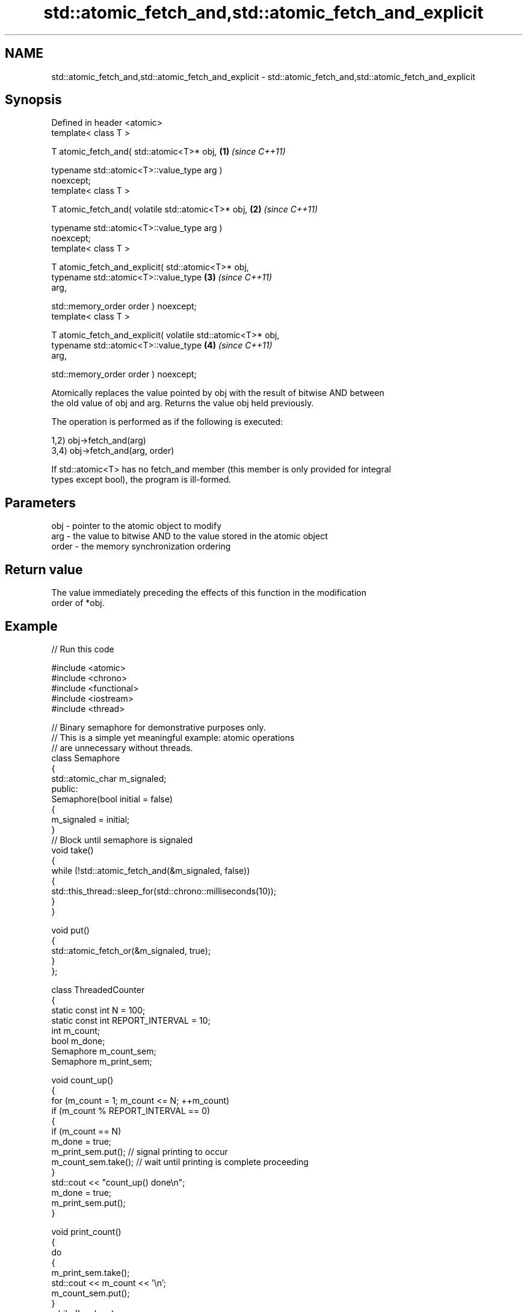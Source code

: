 .TH std::atomic_fetch_and,std::atomic_fetch_and_explicit 3 "2024.06.10" "http://cppreference.com" "C++ Standard Libary"
.SH NAME
std::atomic_fetch_and,std::atomic_fetch_and_explicit \- std::atomic_fetch_and,std::atomic_fetch_and_explicit

.SH Synopsis
   Defined in header <atomic>
   template< class T >

   T atomic_fetch_and( std::atomic<T>* obj,                           \fB(1)\fP \fI(since C++11)\fP

                       typename std::atomic<T>::value_type arg )
   noexcept;
   template< class T >

   T atomic_fetch_and( volatile std::atomic<T>* obj,                  \fB(2)\fP \fI(since C++11)\fP

                       typename std::atomic<T>::value_type arg )
   noexcept;
   template< class T >

   T atomic_fetch_and_explicit( std::atomic<T>* obj,
                                typename std::atomic<T>::value_type   \fB(3)\fP \fI(since C++11)\fP
   arg,

                                std::memory_order order ) noexcept;
   template< class T >

   T atomic_fetch_and_explicit( volatile std::atomic<T>* obj,
                                typename std::atomic<T>::value_type   \fB(4)\fP \fI(since C++11)\fP
   arg,

                                std::memory_order order ) noexcept;

   Atomically replaces the value pointed by obj with the result of bitwise AND between
   the old value of obj and arg. Returns the value obj held previously.

   The operation is performed as if the following is executed:

   1,2) obj->fetch_and(arg)
   3,4) obj->fetch_and(arg, order)

   If std::atomic<T> has no fetch_and member (this member is only provided for integral
   types except bool), the program is ill-formed.

.SH Parameters

   obj   - pointer to the atomic object to modify
   arg   - the value to bitwise AND to the value stored in the atomic object
   order - the memory synchronization ordering

.SH Return value

   The value immediately preceding the effects of this function in the modification
   order of *obj.

.SH Example



// Run this code

 #include <atomic>
 #include <chrono>
 #include <functional>
 #include <iostream>
 #include <thread>

 // Binary semaphore for demonstrative purposes only.
 // This is a simple yet meaningful example: atomic operations
 // are unnecessary without threads.
 class Semaphore
 {
     std::atomic_char m_signaled;
 public:
     Semaphore(bool initial = false)
     {
         m_signaled = initial;
     }
     // Block until semaphore is signaled
     void take()
     {
         while (!std::atomic_fetch_and(&m_signaled, false))
         {
             std::this_thread::sleep_for(std::chrono::milliseconds(10));
         }
     }

     void put()
     {
         std::atomic_fetch_or(&m_signaled, true);
     }
 };

 class ThreadedCounter
 {
     static const int N = 100;
     static const int REPORT_INTERVAL = 10;
     int m_count;
     bool m_done;
     Semaphore m_count_sem;
     Semaphore m_print_sem;

     void count_up()
     {
         for (m_count = 1; m_count <= N; ++m_count)
             if (m_count % REPORT_INTERVAL == 0)
             {
                 if (m_count == N)
                     m_done = true;
                 m_print_sem.put(); // signal printing to occur
                 m_count_sem.take(); // wait until printing is complete proceeding
             }
         std::cout << "count_up() done\\n";
         m_done = true;
         m_print_sem.put();
     }

     void print_count()
     {
         do
         {
             m_print_sem.take();
             std::cout << m_count << '\\n';
             m_count_sem.put();
         }
         while (!m_done);
         std::cout << "print_count() done\\n";
     }

 public:
     ThreadedCounter() : m_done(false) {}
     void run()
     {
         auto print_thread = std::thread(&ThreadedCounter::print_count, this);
         auto count_thread = std::thread(&ThreadedCounter::count_up, this);
         print_thread.join();
         count_thread.join();
     }
 };

 int main()
 {
     ThreadedCounter m_counter;
     m_counter.run();
 }

.SH Output:

 10
 20
 30
 40
 50
 60
 70
 80
 90
 100
 print_count() done
 count_up() done

   Defect reports

   The following behavior-changing defect reports were applied retroactively to
   previously published C++ standards.

     DR    Applied to         Behavior as published         Correct behavior
   P0558R1 C++11      exact type match was required because T is only deduced
                      T was deduced from multiple arguments from obj

.SH See also

                             atomically performs bitwise AND between the argument and
   fetch_and                 the value of the atomic object and obtains the value held
                             previously
                             \fI(public member function of std::atomic<T>)\fP
   atomic_fetch_or           replaces the atomic object with the result of bitwise OR
   atomic_fetch_or_explicit  with a non-atomic argument and obtains the previous value
   \fI(C++11)\fP                   of the atomic
   \fI(C++11)\fP                   \fI(function template)\fP
   atomic_fetch_xor          replaces the atomic object with the result of bitwise XOR
   atomic_fetch_xor_explicit with a non-atomic argument and obtains the previous value
   \fI(C++11)\fP                   of the atomic
   \fI(C++11)\fP                   \fI(function template)\fP
   C documentation for
   atomic_fetch_and,
   atomic_fetch_and_explicit
